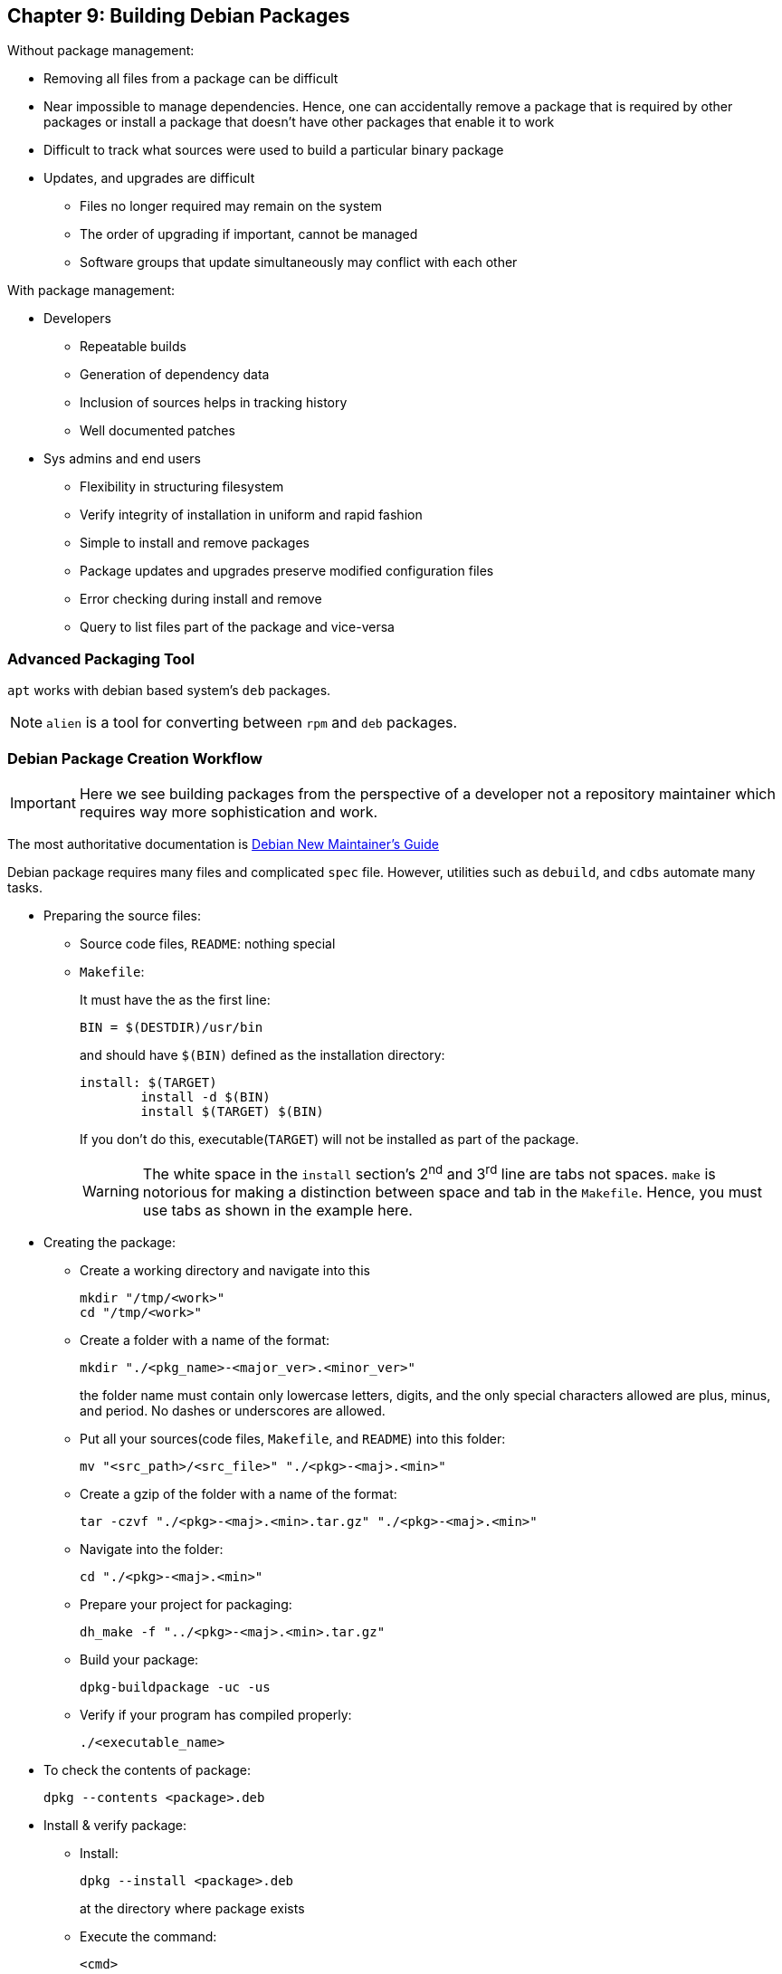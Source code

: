 == Chapter 9: Building Debian Packages


Without package management:

* Removing all files from a package can be difficult
* Near impossible to manage dependencies.
Hence, one can accidentally remove a package that is required by other packages or install a package that doesn't have other packages that enable it to work
* Difficult to track what sources were used to build a particular binary package
* Updates, and upgrades are difficult
** Files no longer required may remain on the system
** The order of upgrading if important, cannot be managed
** Software groups that update simultaneously may conflict with each other

With package management:

* Developers
** Repeatable builds
** Generation of dependency data
** Inclusion of sources helps in tracking history
** Well documented patches
* Sys admins and end users
** Flexibility in structuring filesystem
** Verify integrity of installation in uniform and rapid fashion
** Simple to install and remove packages
** Package updates and upgrades preserve modified configuration files
** Error checking during install and remove
** Query to list files part of the package and vice-versa

=== Advanced Packaging Tool
`apt` works with debian based system's `deb` packages.

[NOTE]
====
`alien` is a tool for converting between `rpm` and `deb` packages.
====

=== Debian Package Creation Workflow

[IMPORTANT]
====
Here we see building packages from the perspective of a developer not a repository maintainer which requires way more sophistication and work.
====

The most authoritative documentation is https://www.debian.org/doc/manuals/maint-guide/[Debian New Maintainer's Guide]

Debian package requires many files and complicated `spec` file.
However, utilities such as `debuild`, and `cdbs` automate many tasks.

* Preparing the source files:
** Source code files, `README`: nothing special
** `Makefile`:
+
It must have the as the first line:
+
----
BIN = $(DESTDIR)/usr/bin
----
+
and should have `$(BIN)` defined as the installation directory:
+
----
install: $(TARGET)
        install -d $(BIN)
        install $(TARGET) $(BIN)
----
+
If you don't do this, executable(`TARGET`) will not be installed as part of the package.
+
[WARNING]
====
The white space in the `install` section's 2^nd^ and 3^rd^ line are tabs not spaces.
`make` is notorious for making a distinction between space and tab in the `Makefile`.
Hence, you must use tabs as shown in the example here.
====

* Creating the package:

** Create a working directory and navigate into this
+
----
mkdir "/tmp/<work>"
cd "/tmp/<work>"
----

** Create a folder with a name of the format:
+
----
mkdir "./<pkg_name>-<major_ver>.<minor_ver>"
----
+
the folder name must contain only lowercase letters, digits, and the only special characters allowed are plus, minus, and period.
No dashes or underscores are allowed.

** Put all your sources(code files, `Makefile`, and `README`) into this folder:
+
----
mv "<src_path>/<src_file>" "./<pkg>-<maj>.<min>"
----

** Create a gzip of the folder with a name of the format:
+
----
tar -czvf "./<pkg>-<maj>.<min>.tar.gz" "./<pkg>-<maj>.<min>"
----

** Navigate into the folder:
+
----
cd "./<pkg>-<maj>.<min>"
----

** Prepare your project for packaging:
+
----
dh_make -f "../<pkg>-<maj>.<min>.tar.gz"
----

** Build your package:
+
----
dpkg-buildpackage -uc -us
----

** Verify if your program has compiled properly:
+
----
./<executable_name>
----

* To check the contents of package:
+
----
dpkg --contents <package>.deb
----

* Install & verify package:
** Install:
+
----
dpkg --install <package>.deb
----
+
at the directory where package exists

** Execute the command:
+
----
<cmd>
----
+
`<cmd>` is the name of the executable that was previously generated after building package

* Uninstall & verify package:
+
----
dpkg --remove <cmd>
----
** Execute the command:
+
----
<cmd>
----
+
now you should an error message saying that it couldn't find the command.

